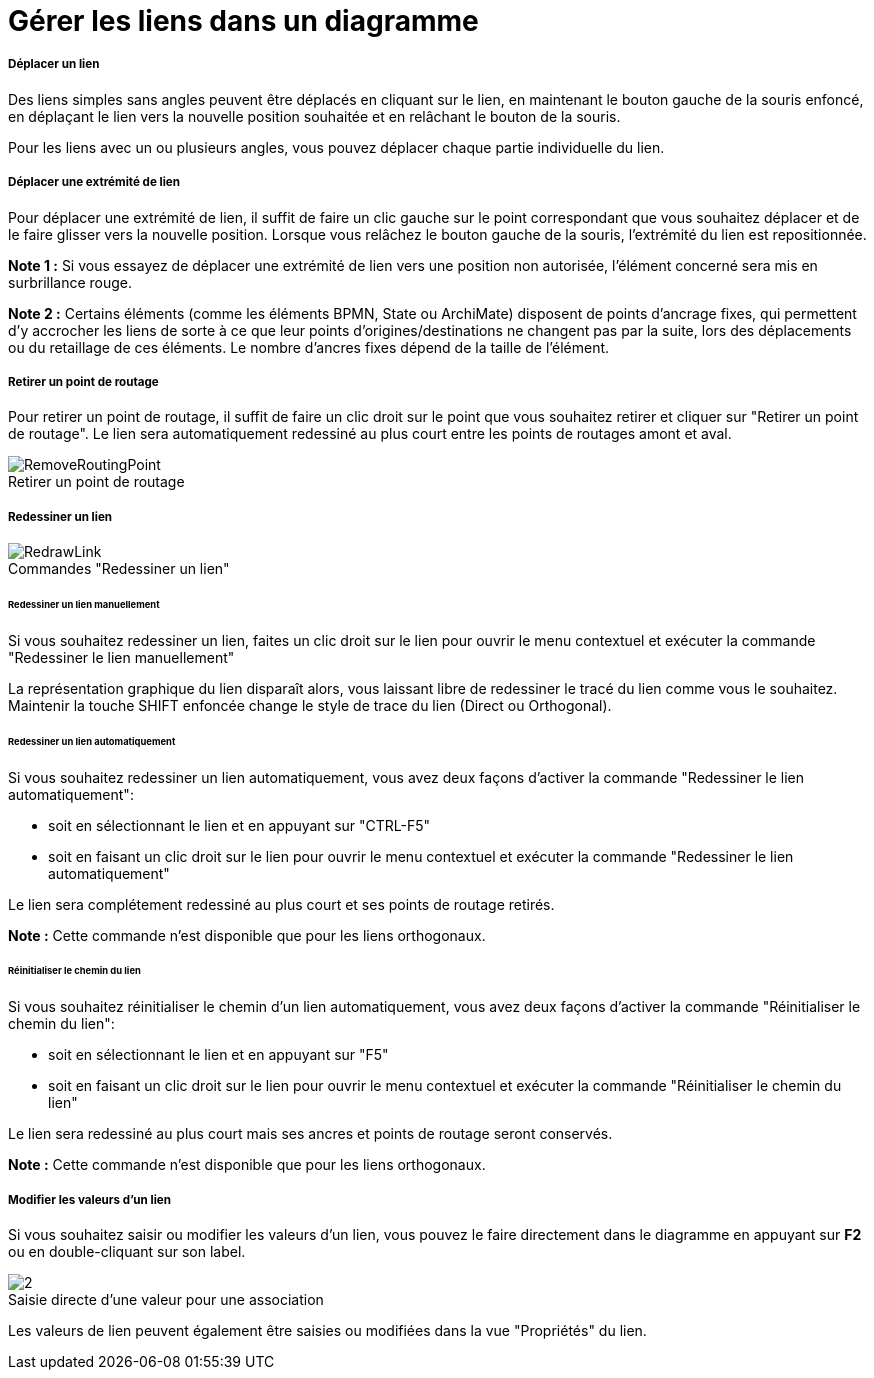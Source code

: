 // Disable all captions for figures.
:!figure-caption:
// Path to the stylesheet files
:stylesdir: .

[[Gérer-les-liens-dans-un-diagramme]]

[[gérer-les-liens-dans-un-diagramme]]
= Gérer les liens dans un diagramme

[[Déplacer-un-lien]]

[[déplacer-un-lien]]
===== Déplacer un lien

Des liens simples sans angles peuvent être déplacés en cliquant sur le lien, en maintenant le bouton gauche de la souris enfoncé, en déplaçant le lien vers la nouvelle position souhaitée et en relâchant le bouton de la souris.

Pour les liens avec un ou plusieurs angles, vous pouvez déplacer chaque partie individuelle du lien.

[[Déplacer-une-extrémité-de-lien]]

[[déplacer-une-extrémité-de-lien]]
===== Déplacer une extrémité de lien

Pour déplacer une extrémité de lien, il suffit de faire un clic gauche sur le point correspondant que vous souhaitez déplacer et de le faire glisser vers la nouvelle position. Lorsque vous relâchez le bouton gauche de la souris, l'extrémité du lien est repositionnée.

*Note 1 :* Si vous essayez de déplacer une extrémité de lien vers une position non autorisée, l'élément concerné sera mis en surbrillance rouge.

*Note 2 :* Certains éléments (comme les éléments BPMN, State ou ArchiMate) disposent de points d'ancrage fixes, qui permettent d'y accrocher les liens de sorte à ce que leur points d'origines/destinations ne changent pas par la suite, lors des déplacements ou du retaillage de ces éléments. Le nombre d’ancres fixes dépend de la taille de l’élément.

[[Retirer-un-point-de-routage]]

[[retirer-un-point-de-routage]]
===== Retirer un point de routage

Pour retirer un point de routage, il suffit de faire un clic droit sur le point que vous souhaitez retirer et cliquer sur "Retirer un point de routage". Le lien sera automatiquement redessiné au plus court entre les points de routages amont et aval.

.Retirer un point de routage
image::images/RemoveRoutingPoint.png[RemoveRoutingPoint]

[[Redessiner-un-lien]]
[[redessiner-un-lien]]
===== Redessiner un lien

.Commandes "Redessiner un lien"
image::images/RedrawLink.png[RedrawLink]

[[Redessiner-un-lien-manuellement]]

[[redessiner-un-lien-manuellement]]
====== Redessiner un lien manuellement

Si vous souhaitez redessiner un lien, faites un clic droit sur le lien pour ouvrir le menu contextuel et exécuter la commande "Redessiner le lien manuellement"

La représentation graphique du lien disparaît alors, vous laissant libre de redessiner le tracé du lien comme vous le souhaitez.
Maintenir la touche SHIFT enfoncée change le style de trace du lien (Direct ou Orthogonal).
 

[[Redessiner-un-lien-automatiquement]]

[[redessiner-un-lien-automatiquement]]
====== Redessiner un lien automatiquement

Si vous souhaitez redessiner un lien automatiquement, vous avez deux façons d'activer la commande "Redessiner le lien automatiquement":

* soit en sélectionnant le lien et en appuyant sur "CTRL-F5"
* soit en faisant un clic droit sur le lien pour ouvrir le menu contextuel et exécuter la commande "Redessiner le lien automatiquement"

Le lien sera complétement redessiné au plus court et ses points de routage retirés.  

*Note :* Cette commande n'est disponible que pour les liens orthogonaux.

[[Reinitialiser-le-chemin-du-lien]]

[[reinitialiser-le-chemin-du-lien]]
====== Réinitialiser le chemin du lien

Si vous souhaitez réinitialiser le chemin d'un lien automatiquement, vous avez deux façons d'activer la commande "Réinitialiser le chemin du lien":

* soit en sélectionnant le lien et en appuyant sur "F5"
* soit en faisant un clic droit sur le lien pour ouvrir le menu contextuel et exécuter la commande "Réinitialiser le chemin du lien"

Le lien sera redessiné au plus court mais ses ancres et points de routage seront conservés.  

*Note :* Cette commande n'est disponible que pour les liens orthogonaux.


[[Modifier-les-valeurs-dun-lien]]

[[modifier-les-valeurs-dun-lien]]
===== Modifier les valeurs d'un lien

Si vous souhaitez saisir ou modifier les valeurs d'un lien, vous pouvez le faire directement dans le diagramme en appuyant sur *F2* ou en double-cliquant sur son label.

.Saisie directe d'une valeur pour une association
image::images/Modeler-_modeler_diagrams_handling_links_EditRole.png[2]

Les valeurs de lien peuvent également être saisies ou modifiées dans la vue "Propriétés" du lien.




